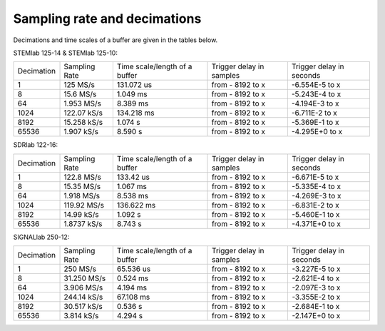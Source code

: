 Sampling rate and decimations
#############################

.. _s_rate_and_dec:

Decimations and time scales of a buffer are given in the tables below.


STEMlab 125-14 & STEMlab 125-10:

+-------------+----------------+-------------------------------+--------------------------+--------------------------+
| Decimation  | Sampling Rate  | Time scale/length of a buffer | Trigger delay in samples | Trigger delay in seconds | 
+-------------+----------------+-------------------------------+--------------------------+--------------------------+
| 1           | 125 MS/s       | 131.072 us                    | from - 8192 to x         | -6.554E-5 to x           | 
+-------------+----------------+-------------------------------+--------------------------+--------------------------+
| 8           | 15.6 MS/s      | 1.049 ms                      | from - 8192 to x         | -5.243E-4 to x           | 
+-------------+----------------+-------------------------------+--------------------------+--------------------------+
| 64          | 1.953 MS/s     | 8.389 ms                      | from - 8192 to x         | -4.194E-3 to x           | 
+-------------+----------------+-------------------------------+--------------------------+--------------------------+
| 1024        | 122.07 kS/s    | 134.218 ms                    | from - 8192 to x         | -6.711E-2 to x           | 
+-------------+----------------+-------------------------------+--------------------------+--------------------------+
| 8192        | 15.258 kS/s    | 1.074 s                       | from - 8192 to x         | -5.369E-1 to x           | 
+-------------+----------------+-------------------------------+--------------------------+--------------------------+
| 65536       | 1.907 kS/s     | 8.590 s                       | from - 8192 to x         | -4.295E+0 to x           | 
+-------------+----------------+-------------------------------+--------------------------+--------------------------+


SDRlab 122-16:

+-------------+----------------+-------------------------------+--------------------------+--------------------------+
| Decimation  | Sampling Rate  | Time scale/length of a buffer | Trigger delay in samples | Trigger delay in seconds | 
+-------------+----------------+-------------------------------+--------------------------+--------------------------+
| 1           | 122.8 MS/s     | 133.42 us                     | from - 8192 to x         | -6.671E-5 to x           | 
+-------------+----------------+-------------------------------+--------------------------+--------------------------+
| 8           | 15.35 MS/s     | 1.067 ms                      | from - 8192 to x         | -5.335E-4 to x           | 
+-------------+----------------+-------------------------------+--------------------------+--------------------------+
| 64          | 1.918 MS/s     | 8.538 ms                      | from - 8192 to x         | -4.269E-3 to x           | 
+-------------+----------------+-------------------------------+--------------------------+--------------------------+
| 1024        | 119.92 MS/s    | 136.622 ms                    | from - 8192 to x         | -6.831E-2 to x           | 
+-------------+----------------+-------------------------------+--------------------------+--------------------------+
| 8192        | 14.99 kS/s     | 1.092 s                       | from - 8192 to x         | -5.460E-1 to x           | 
+-------------+----------------+-------------------------------+--------------------------+--------------------------+
| 65536       | 1.8737 kS/s    | 8.743 s                       | from - 8192 to x         | -4.371E+0 to x           | 
+-------------+----------------+-------------------------------+--------------------------+--------------------------+


SIGNALlab 250-12:

+-------------+----------------+-------------------------------+--------------------------+--------------------------+
| Decimation  | Sampling Rate  | Time scale/length of a buffer | Trigger delay in samples | Trigger delay in seconds | 
+-------------+----------------+-------------------------------+--------------------------+--------------------------+
| 1           | 250 MS/s       | 65.536 us                     | from - 8192 to x         | -3.227E-5 to x           | 
+-------------+----------------+-------------------------------+--------------------------+--------------------------+
| 8           | 31.250 MS/s    | 0.524 ms                      | from - 8192 to x         | -2.621E-4 to x           | 
+-------------+----------------+-------------------------------+--------------------------+--------------------------+
| 64          | 3.906 MS/s     | 4.194 ms                      | from - 8192 to x         | -2.097E-3 to x           | 
+-------------+----------------+-------------------------------+--------------------------+--------------------------+
| 1024        | 244.14 kS/s    | 67.108 ms                     | from - 8192 to x         | -3.355E-2 to x           | 
+-------------+----------------+-------------------------------+--------------------------+--------------------------+
| 8192        | 30.517 kS/s    | 0.536 s                       | from - 8192 to x         | -2.684E-1 to x           | 
+-------------+----------------+-------------------------------+--------------------------+--------------------------+
| 65536       | 3.814 kS/s     | 4.294 s                       | from - 8192 to x         | -2.147E+0 to x           | 
+-------------+----------------+-------------------------------+--------------------------+--------------------------+